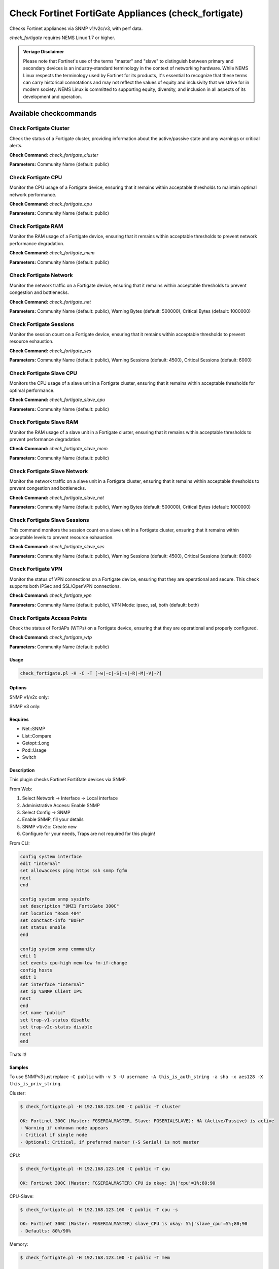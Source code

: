 Check Fortinet FortiGate Appliances (check_fortigate)
#####################################################

Checks Fortinet appliances via SNMP v1/v2c/v3, with perf data.

*check_fortigate* requires NEMS Linux 1.7 or higher.

.. admonition:: Veriage Disclaimer

   Please note that Fortinet's use of the terms "master" and "slave" to distinguish between primary and secondary devices is an industry-standard terminology in the context of networking hardware. While NEMS Linux respects the terminology used by Fortinet for its products, it's essential to recognize that these terms can carry historical connotations and may not reflect the values of equity and inclusivity that we strive for in modern society. NEMS Linux is committed to supporting equity, diversity, and inclusion in all aspects of its development and operation.


Available checkcommands
***********************

Check Fortigate Cluster
=======================

Check the status of a Fortigate cluster, providing information about the active/passive state and any warnings or critical alerts.

**Check Command:** `check_fortigate_cluster`

**Parameters:** Community Name (default: public)


Check Fortigate CPU
===================

Monitor the CPU usage of a Fortigate device, ensuring that it remains within acceptable thresholds to maintain optimal network performance.

**Check Command:** `check_fortigate_cpu`

**Parameters:** Community Name (default: public)


Check Fortigate RAM
===================

Monitor the RAM usage of a Fortigate device, ensuring that it remains within acceptable thresholds to prevent network performance degradation.

**Check Command:** `check_fortigate_mem`

**Parameters:** Community Name (default: public)


Check Fortigate Network
=======================

Monitor the network traffic on a Fortigate device, ensuring that it remains within acceptable thresholds to prevent congestion and bottlenecks.

**Check Command:** `check_fortigate_net`

**Parameters:** Community Name (default: public), Warning Bytes (default: 500000), Critical Bytes (default: 1000000)


Check Fortigate Sessions
========================

Monitor the session count on a Fortigate device, ensuring that it remains within acceptable thresholds to prevent resource exhaustion.

**Check Command:** `check_fortigate_ses`

**Parameters:** Community Name (default: public), Warning Sessions (default: 4500), Critical Sessions (default: 6000)


Check Fortigate Slave CPU
=========================

Monitors the CPU usage of a slave unit in a Fortigate cluster, ensuring that it remains within acceptable thresholds for optimal performance.

**Check Command:** `check_fortigate_slave_cpu`

**Parameters:** Community Name (default: public)


Check Fortigate Slave RAM
=========================

Monitor the RAM usage of a slave unit in a Fortigate cluster, ensuring that it remains within acceptable thresholds to prevent performance degradation.

**Check Command:** `check_fortigate_slave_mem`

**Parameters:** Community Name (default: public)


Check Fortigate Slave Network
=============================

Monitor the network traffic on a slave unit in a Fortigate cluster, ensuring that it remains within acceptable thresholds to prevent congestion and bottlenecks.

**Check Command:** `check_fortigate_slave_net`

**Parameters:** Community Name (default: public), Warning Bytes (default: 500000), Critical Bytes (default: 1000000)


Check Fortigate Slave Sessions
==============================

This command monitors the session count on a slave unit in a Fortigate cluster, ensuring that it remains within acceptable levels to prevent resource exhaustion.

**Check Command:** `check_fortigate_slave_ses`

**Parameters:** Community Name (default: public), Warning Sessions (default: 4500), Critical Sessions (default: 6000)


Check Fortigate VPN
===================

Monitor the status of VPN connections on a Fortigate device, ensuring that they are operational and secure. This check supports both IPSec and SSL/OpenVPN connections.

**Check Command:** `check_fortigate_vpn`

**Parameters:** Community Name (default: public), VPN Mode: ipsec, ssl, both (default: both)


Check Fortigate Access Points
=============================

Check the status of FortiAPs (WTPs) on a Fortigate device, ensuring that they are operational and properly configured.

**Check Command:** `check_fortigate_wtp`

**Parameters:** Community Name (default: public)




Usage
-----

.. code-block:: bash

    check_fortigate.pl -H -C -T [-w|-c|-S|-s|-R|-M|-V|-?]

Options
-------

.. option:: -H, --host STRING or IPADDRESS

    Check interface on the indicated host.

.. option:: -P, --port INTEGER

    Port of indicated host, defaults to 161.

.. option:: -v, --version STRING

    SNMP Version, defaults to SNMP v2, v1-v3 supported.

.. option:: -T, --type STRING

    CPU, MEM, Ses, VPN, Cluster, Firmware, HW, etc.

.. option:: -S, --serial STRING

    Primary serial number.

.. option:: -s, --slave

    Get values of slave.

.. option:: -w, --warning INTEGER

    Warning threshold, applies to cpu, mem, session, firmware.

.. option:: -c, --critical INTEGER

    Critical threshold, applies to cpu, mem, session, firmware.

.. option:: -R, --reset

    Resets ip file (cluster only).

.. option:: -M, --mode STRING

    Output-Mode: 0 => just print, 1 => print and show failed tunnel, 2 => critical.

.. option:: -V, --vpnmode STRING

    VPN-Mode: both => IPSec & SSL/OpenVPN, ipsec => IPSec only, ssl => SSL/OpenVPN only.

SNMP v1/v2c only:

.. option:: -C, --community STRING

    Community-String for SNMP, only at SNMP v1/v2c, defaults to public.

SNMP v3 only:

.. option:: -U, --username STRING

    Username.

.. option:: -A, --authpassword STRING

    Auth password.

.. option:: -a, --authprotocol STRING

    Auth algorithm, defaults to sha.

.. option:: -X, --privpassword STRING

    Private password.

.. option:: -x, --privprotocol STRING

    Private algorithm, defaults to aes.

.. option:: -?, --help

    Returns full help text.

Requires
--------

- Net::SNMP
- List::Compare
- Getopt::Long
- Pod::Usage
- Switch

Description
-----------

This plugin checks Fortinet FortiGate devices via SNMP.

From Web:

1. Select Network -> Interface -> Local interface
2. Administrative Access: Enable SNMP
3. Select Config -> SNMP
4. Enable SNMP, fill your details
5. SNMP v1/v2c: Create new
6. Configure for your needs, Traps are not required for this plugin!

From CLI:

.. code-block:: bash

    config system interface
    edit "internal"
    set allowaccess ping https ssh snmp fgfm
    next
    end

    config system snmp sysinfo
    set description "DMZ1 FortiGate 300C"
    set location "Room 404"
    set conctact-info "BOFH"
    set status enable
    end

    config system snmp community
    edit 1
    set events cpu-high mem-low fm-if-change
    config hosts
    edit 1
    set interface "internal"
    set ip %SNMP Client IP%
    next
    end
    set name "public"
    set trap-v1-status disable
    set trap-v2c-status disable
    next
    end

Thats it!

Samples
-------

To use SNMPv3 just replace ``-C public`` with ``-v 3 -U username -A this_is_auth_string -a sha -x aes128 -X this_is_priv_string``.

Cluster:

.. code-block:: bash

    $ check_fortigate.pl -H 192.168.123.100 -C public -T cluster

    OK: Fortinet 300C (Master: FGSERIALMASTER, Slave: FGSERIALSLAVE): HA (Active/Passive) is active
    - Warning if unknown node appears
    - Critical if single node
    - Optional: Critical, if preferred master (-S Serial) is not master

CPU:

.. code-block:: bash

    $ check_fortigate.pl -H 192.168.123.100 -C public -T cpu

    OK: Fortinet 300C (Master: FGSERIALMASTER) CPU is okay: 1%|'cpu'=1%;80;90

CPU-Slave:

.. code-block:: bash

    $ check_fortigate.pl -H 192.168.123.100 -C public -T cpu -s

    OK: Fortinet 300C (Master: FGSERIALMASTER) slave_CPU is okay: 5%|'slave_cpu'=5%;80;90
    - Defaults: 80%/90%

Memory:

.. code-block:: bash

    $ check_fortigate.pl -H 192.168.123.100 -C public -T mem

    OK: Fortinet 300C (Master: FGSERIALMASTER) Memory is okay: 29%|'memory'=29%;80;90

Memory-Slave:

.. code-block:: bash

    $ check_fortigate.pl -H 192.168.123.100 -C public -T mem

    OK: Fortinet 300C (Master: FGSERIALMASTER) slave_M

Source
------

From https://github.com/riskersen/Monitoring/tree/master/fortigate
